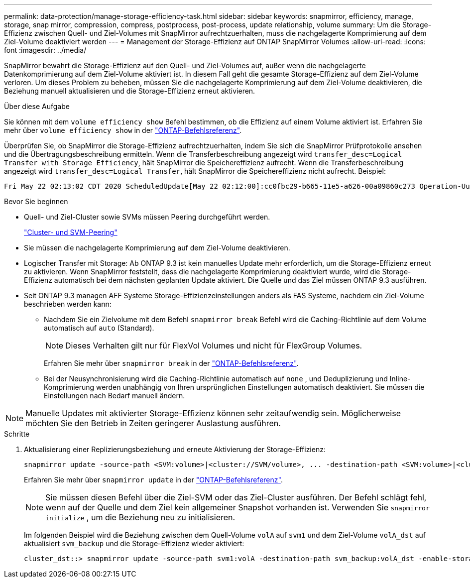 ---
permalink: data-protection/manage-storage-efficiency-task.html 
sidebar: sidebar 
keywords: snapmirror, efficiency, manage, storage, snap mirror, compression, compress, postprocess, post-process, update relationship, volume 
summary: Um die Storage-Effizienz zwischen Quell- und Ziel-Volumes mit SnapMirror aufrechtzuerhalten, muss die nachgelagerte Komprimierung auf dem Ziel-Volume deaktiviert werden 
---
= Management der Storage-Effizienz auf ONTAP SnapMirror Volumes
:allow-uri-read: 
:icons: font
:imagesdir: ../media/


[role="lead"]
SnapMirror bewahrt die Storage-Effizienz auf den Quell- und Ziel-Volumes auf, außer wenn die nachgelagerte Datenkomprimierung auf dem Ziel-Volume aktiviert ist. In diesem Fall geht die gesamte Storage-Effizienz auf dem Ziel-Volume verloren. Um dieses Problem zu beheben, müssen Sie die nachgelagerte Komprimierung auf dem Ziel-Volume deaktivieren, die Beziehung manuell aktualisieren und die Storage-Effizienz erneut aktivieren.

.Über diese Aufgabe
Sie können mit dem `volume efficiency show` Befehl bestimmen, ob die Effizienz auf einem Volume aktiviert ist. Erfahren Sie mehr über `volume efficiency show` in der link:https://docs.netapp.com/us-en/ontap-cli/volume-efficiency-show.html["ONTAP-Befehlsreferenz"^].

Überprüfen Sie, ob SnapMirror die Storage-Effizienz aufrechtzuerhalten, indem Sie sich die SnapMirror Prüfprotokolle ansehen und die Übertragungsbeschreibung ermitteln. Wenn die Transferbeschreibung angezeigt wird `transfer_desc=Logical Transfer with Storage Efficiency`, hält SnapMirror die Speichereffizienz aufrecht. Wenn die Transferbeschreibung angezeigt wird `transfer_desc=Logical Transfer`, hält SnapMirror die Speichereffizienz nicht aufrecht. Beispiel:

[listing]
----
Fri May 22 02:13:02 CDT 2020 ScheduledUpdate[May 22 02:12:00]:cc0fbc29-b665-11e5-a626-00a09860c273 Operation-Uuid=39fbcf48-550a-4282-a906-df35632c73a1 Group=none Operation-Cookie=0 action=End source=<sourcepath> destination=<destpath> status=Success bytes_transferred=117080571 network_compression_ratio=1.0:1 transfer_desc=Logical Transfer - Optimized Directory Mode
----
.Bevor Sie beginnen
* Quell- und Ziel-Cluster sowie SVMs müssen Peering durchgeführt werden.
+
https://docs.netapp.com/us-en/ontap-system-manager-classic/peering/index.html["Cluster- und SVM-Peering"^]

* Sie müssen die nachgelagerte Komprimierung auf dem Ziel-Volume deaktivieren.
* Logischer Transfer mit Storage: Ab ONTAP 9.3 ist kein manuelles Update mehr erforderlich, um die Storage-Effizienz erneut zu aktivieren. Wenn SnapMirror feststellt, dass die nachgelagerte Komprimierung deaktiviert wurde, wird die Storage-Effizienz automatisch bei dem nächsten geplanten Update aktiviert. Die Quelle und das Ziel müssen ONTAP 9.3 ausführen.
* Seit ONTAP 9.3 managen AFF Systeme Storage-Effizienzeinstellungen anders als FAS Systeme, nachdem ein Ziel-Volume beschrieben werden kann:
+
** Nachdem Sie ein Zielvolume mit dem Befehl  `snapmirror break` Befehl wird die Caching-Richtlinie auf dem Volume automatisch auf  `auto` (Standard).
+
[NOTE]
====
Dieses Verhalten gilt nur für FlexVol Volumes und nicht für FlexGroup Volumes.

====
+
Erfahren Sie mehr über `snapmirror break` in der link:https://docs.netapp.com/us-en/ontap-cli/snapmirror-break.html["ONTAP-Befehlsreferenz"^].

** Bei der Neusynchronisierung wird die Caching-Richtlinie automatisch auf  `none` , und Deduplizierung und Inline-Komprimierung werden unabhängig von Ihren ursprünglichen Einstellungen automatisch deaktiviert. Sie müssen die Einstellungen nach Bedarf manuell ändern.




[NOTE]
====
Manuelle Updates mit aktivierter Storage-Effizienz können sehr zeitaufwendig sein. Möglicherweise möchten Sie den Betrieb in Zeiten geringerer Auslastung ausführen.

====
.Schritte
. Aktualisierung einer Replizierungsbeziehung und erneute Aktivierung der Storage-Effizienz:
+
[source, cli]
----
snapmirror update -source-path <SVM:volume>|<cluster://SVM/volume>, ... -destination-path <SVM:volume>|<cluster://SVM/volume>, ... -enable-storage-efficiency true
----
+
Erfahren Sie mehr über `snapmirror update` in der link:https://docs.netapp.com/us-en/ontap-cli/snapmirror-update.html["ONTAP-Befehlsreferenz"^].

+
[NOTE]
====
Sie müssen diesen Befehl über die Ziel-SVM oder das Ziel-Cluster ausführen. Der Befehl schlägt fehl, wenn auf der Quelle und dem Ziel kein allgemeiner Snapshot vorhanden ist. Verwenden Sie `snapmirror initialize` , um die Beziehung neu zu initialisieren.

====
+
Im folgenden Beispiel wird die Beziehung zwischen dem Quell-Volume `volA` auf `svm1` und dem Ziel-Volume `volA_dst` auf aktualisiert `svm_backup` und die Storage-Effizienz wieder aktiviert:

+
[listing]
----
cluster_dst::> snapmirror update -source-path svm1:volA -destination-path svm_backup:volA_dst -enable-storage-efficiency true
----

